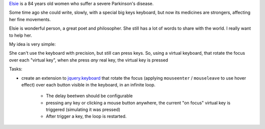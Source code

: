 Elsie_ is a 84 years old women who suffer a severe Parkinson's disease.

Some time ago she could write, slowly, with a special big keys keyboard,
but now its medicines are strongers, affecting her fine movements.

Elsie is wonderful person, a great poet and philosopher. She still
has a lot of words to share with the world. I really want to help her.

My idea is very simple:

She can't use the keyboard with precision, but still
can press keys. So, using a virtual keyboard,
that rotate the focus over each "virtual key",
when she press *any* real key, the virtual key is pressed

Tasks:

- create an extension to jquery.keyboard_ that rotate
  the focus (applying ``mouseenter`` / ``mouseleave`` to use hover effect)
  over each button visible in the keyboard, in an infinite loop.

    - The delay beetwen should be configurable

    - pressing any key or clicking a mouse button anywhere, the current
      "on focus" virtual key is triggered (simulating it was pressed)

    - After trigger a key, the loop is restarted.




.. _jquery.keyboard: https://github.com/Mottie/Keyboard
.. _Elsie: http://www.protestantedigital.com/ES/Magacin/articulo/4425/El-corazon-testigo-de-elsie-romanenghi-de-powell
